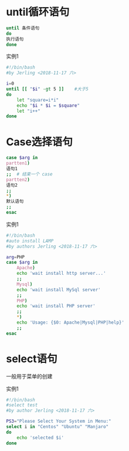 * until循环语句
#+BEGIN_SRC bash
until 条件语句
do
执行语句
done
#+END_SRC

实例1
#+BEGIN_SRC bash
#!/bin/bash
#by Jerling <2018-11-17 六>

i=0
until [[ "$i" -gt 5 ]]    #大于5
do
    let "square=i*i"
    echo "$i * $i = $square"
    let "i++"
done
#+END_SRC

#+RESULTS:
| 0 | * | 0 | = |  0 |
| 1 | * | 1 | = |  1 |
| 2 | * | 2 | = |  4 |
| 3 | * | 3 | = |  9 |
| 4 | * | 4 | = | 16 |
| 5 | * | 5 | = | 25 |
* Case选择语句
#+BEGIN_SRC bash
case $arg in
partten1)
语句1
;;  # 结束一个 case
partten2)
语句2
;;
*)
默认语句
;;
esac
#+END_SRC

实例1
#+BEGIN_SRC bash
#!/bin/bash
#auto install LAMP
#by authors Jerling <2018-11-17 六>

arg=PHP
case $arg in
    Apache)
    echo 'wait install http server...'
    ;;
    Mysql)
    echo 'wait install MySql server'
    ;;
    PHP)
    echo 'wait install PHP server'
    ;;
    *)
    echo 'Usage: {$0: Apache|Mysql|PHP|help}'
    ;;
esac
#+END_SRC

#+RESULTS:
: wait install PHP server
* select语句
一般用于菜单的创建

实例1
#+BEGIN_SRC bash
#!/bin/bash
#select test
#by author Jerling <2018-11-17 六>

PS3="Please Select Your System in Menu:"
select i in "Centos" "Ubuntu" "Manjaro"
do
    echo 'selected $i'
done
#+END_SRC
